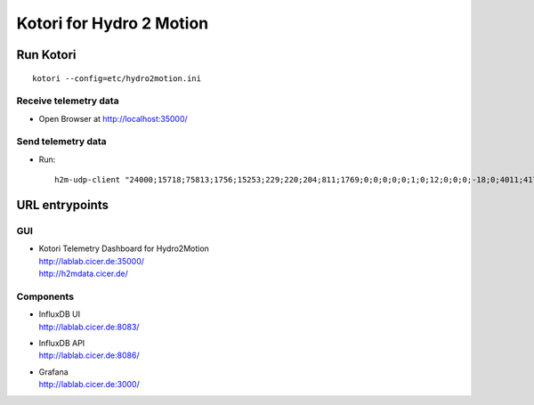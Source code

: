 =========================
Kotori for Hydro 2 Motion
=========================

Run Kotori
==========
::

    kotori --config=etc/hydro2motion.ini


Receive telemetry data
----------------------
- Open Browser at http://localhost:35000/


Send telemetry data
-------------------
- Run::

    h2m-udp-client "24000;15718;75813;1756;15253;229;220;204;811;1769;0;0;0;0;0;1;0;12;0;0;0;-18;0;4011;417633984;85402624;472851424;0;12242;43;42;0;0"


URL entrypoints
===============

GUI
---
- | Kotori Telemetry Dashboard for Hydro2Motion
  | http://lablab.cicer.de:35000/
  | http://h2mdata.cicer.de/

Components
----------
- | InfluxDB UI
  | http://lablab.cicer.de:8083/
- | InfluxDB API
  | http://lablab.cicer.de:8086/
- | Grafana
  | http://lablab.cicer.de:3000/

